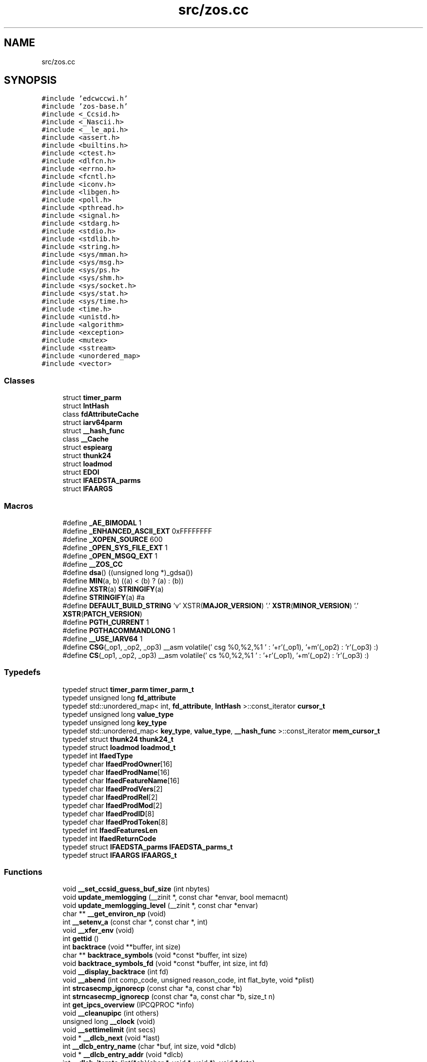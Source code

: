 .TH "src/zos.cc" 3 "Wed May 17 2023" "zoslib" \" -*- nroff -*-
.ad l
.nh
.SH NAME
src/zos.cc
.SH SYNOPSIS
.br
.PP
\fC#include 'edcwccwi\&.h'\fP
.br
\fC#include 'zos\-base\&.h'\fP
.br
\fC#include <_Ccsid\&.h>\fP
.br
\fC#include <_Nascii\&.h>\fP
.br
\fC#include <__le_api\&.h>\fP
.br
\fC#include <assert\&.h>\fP
.br
\fC#include <builtins\&.h>\fP
.br
\fC#include <ctest\&.h>\fP
.br
\fC#include <dlfcn\&.h>\fP
.br
\fC#include <errno\&.h>\fP
.br
\fC#include <fcntl\&.h>\fP
.br
\fC#include <iconv\&.h>\fP
.br
\fC#include <libgen\&.h>\fP
.br
\fC#include <poll\&.h>\fP
.br
\fC#include <pthread\&.h>\fP
.br
\fC#include <signal\&.h>\fP
.br
\fC#include <stdarg\&.h>\fP
.br
\fC#include <stdio\&.h>\fP
.br
\fC#include <stdlib\&.h>\fP
.br
\fC#include <string\&.h>\fP
.br
\fC#include <sys/mman\&.h>\fP
.br
\fC#include <sys/msg\&.h>\fP
.br
\fC#include <sys/ps\&.h>\fP
.br
\fC#include <sys/shm\&.h>\fP
.br
\fC#include <sys/socket\&.h>\fP
.br
\fC#include <sys/stat\&.h>\fP
.br
\fC#include <sys/time\&.h>\fP
.br
\fC#include <time\&.h>\fP
.br
\fC#include <unistd\&.h>\fP
.br
\fC#include <algorithm>\fP
.br
\fC#include <exception>\fP
.br
\fC#include <mutex>\fP
.br
\fC#include <sstream>\fP
.br
\fC#include <unordered_map>\fP
.br
\fC#include <vector>\fP
.br

.SS "Classes"

.in +1c
.ti -1c
.RI "struct \fBtimer_parm\fP"
.br
.ti -1c
.RI "struct \fBIntHash\fP"
.br
.ti -1c
.RI "class \fBfdAttributeCache\fP"
.br
.ti -1c
.RI "struct \fBiarv64parm\fP"
.br
.ti -1c
.RI "struct \fB__hash_func\fP"
.br
.ti -1c
.RI "class \fB__Cache\fP"
.br
.ti -1c
.RI "struct \fBespiearg\fP"
.br
.ti -1c
.RI "struct \fBthunk24\fP"
.br
.ti -1c
.RI "struct \fBloadmod\fP"
.br
.ti -1c
.RI "struct \fBEDOI\fP"
.br
.ti -1c
.RI "struct \fBIFAEDSTA_parms\fP"
.br
.ti -1c
.RI "struct \fBIFAARGS\fP"
.br
.in -1c
.SS "Macros"

.in +1c
.ti -1c
.RI "#define \fB_AE_BIMODAL\fP   1"
.br
.ti -1c
.RI "#define \fB_ENHANCED_ASCII_EXT\fP   0xFFFFFFFF"
.br
.ti -1c
.RI "#define \fB_XOPEN_SOURCE\fP   600"
.br
.ti -1c
.RI "#define \fB_OPEN_SYS_FILE_EXT\fP   1"
.br
.ti -1c
.RI "#define \fB_OPEN_MSGQ_EXT\fP   1"
.br
.ti -1c
.RI "#define \fB__ZOS_CC\fP"
.br
.ti -1c
.RI "#define \fBdsa\fP()   ((unsigned long *)_gdsa())"
.br
.ti -1c
.RI "#define \fBMIN\fP(a,  b)   ((a) < (b) ? (a) : (b))"
.br
.ti -1c
.RI "#define \fBXSTR\fP(a)   \fBSTRINGIFY\fP(a)"
.br
.ti -1c
.RI "#define \fBSTRINGIFY\fP(a)   #a"
.br
.ti -1c
.RI "#define \fBDEFAULT_BUILD_STRING\fP     'v' XSTR(\fBMAJOR_VERSION\fP) '\&.' \fBXSTR\fP(\fBMINOR_VERSION\fP) '\&.' \fBXSTR\fP(\fBPATCH_VERSION\fP)"
.br
.ti -1c
.RI "#define \fBPGTH_CURRENT\fP   1"
.br
.ti -1c
.RI "#define \fBPGTHACOMMANDLONG\fP   1"
.br
.ti -1c
.RI "#define \fB__USE_IARV64\fP   1"
.br
.ti -1c
.RI "#define \fBCSG\fP(_op1,  _op2,  _op3)     __asm volatile(' csg %0,%2,%1 \\n ' : '+r'(_op1), '+m'(_op2) : 'r'(_op3) :)"
.br
.ti -1c
.RI "#define \fBCS\fP(_op1,  _op2,  _op3)     __asm volatile(' cs %0,%2,%1 \\n ' : '+r'(_op1), '+m'(_op2) : 'r'(_op3) :)"
.br
.in -1c
.SS "Typedefs"

.in +1c
.ti -1c
.RI "typedef struct \fBtimer_parm\fP \fBtimer_parm_t\fP"
.br
.ti -1c
.RI "typedef unsigned long \fBfd_attribute\fP"
.br
.ti -1c
.RI "typedef std::unordered_map< int, \fBfd_attribute\fP, \fBIntHash\fP >::const_iterator \fBcursor_t\fP"
.br
.ti -1c
.RI "typedef unsigned long \fBvalue_type\fP"
.br
.ti -1c
.RI "typedef unsigned long \fBkey_type\fP"
.br
.ti -1c
.RI "typedef std::unordered_map< \fBkey_type\fP, \fBvalue_type\fP, \fB__hash_func\fP >::const_iterator \fBmem_cursor_t\fP"
.br
.ti -1c
.RI "typedef struct \fBthunk24\fP \fBthunk24_t\fP"
.br
.ti -1c
.RI "typedef struct \fBloadmod\fP \fBloadmod_t\fP"
.br
.ti -1c
.RI "typedef int \fBIfaedType\fP"
.br
.ti -1c
.RI "typedef char \fBIfaedProdOwner\fP[16]"
.br
.ti -1c
.RI "typedef char \fBIfaedProdName\fP[16]"
.br
.ti -1c
.RI "typedef char \fBIfaedFeatureName\fP[16]"
.br
.ti -1c
.RI "typedef char \fBIfaedProdVers\fP[2]"
.br
.ti -1c
.RI "typedef char \fBIfaedProdRel\fP[2]"
.br
.ti -1c
.RI "typedef char \fBIfaedProdMod\fP[2]"
.br
.ti -1c
.RI "typedef char \fBIfaedProdID\fP[8]"
.br
.ti -1c
.RI "typedef char \fBIfaedProdToken\fP[8]"
.br
.ti -1c
.RI "typedef int \fBIfaedFeaturesLen\fP"
.br
.ti -1c
.RI "typedef int \fBIfaedReturnCode\fP"
.br
.ti -1c
.RI "typedef struct \fBIFAEDSTA_parms\fP \fBIFAEDSTA_parms_t\fP"
.br
.ti -1c
.RI "typedef struct \fBIFAARGS\fP \fBIFAARGS_t\fP"
.br
.in -1c
.SS "Functions"

.in +1c
.ti -1c
.RI "void \fB__set_ccsid_guess_buf_size\fP (int nbytes)"
.br
.ti -1c
.RI "void \fBupdate_memlogging\fP (__zinit *, const char *envar, bool memacnt)"
.br
.ti -1c
.RI "void \fBupdate_memlogging_level\fP (__zinit *, const char *envar)"
.br
.ti -1c
.RI "char ** \fB__get_environ_np\fP (void)"
.br
.ti -1c
.RI "int \fB__setenv_a\fP (const char *, const char *, int)"
.br
.ti -1c
.RI "void \fB__xfer_env\fP (void)"
.br
.ti -1c
.RI "int \fBgettid\fP ()"
.br
.ti -1c
.RI "int \fBbacktrace\fP (void **buffer, int size)"
.br
.ti -1c
.RI "char ** \fBbacktrace_symbols\fP (void *const *buffer, int size)"
.br
.ti -1c
.RI "void \fBbacktrace_symbols_fd\fP (void *const *buffer, int size, int fd)"
.br
.ti -1c
.RI "void \fB__display_backtrace\fP (int fd)"
.br
.ti -1c
.RI "void \fB__abend\fP (int comp_code, unsigned reason_code, int flat_byte, void *plist)"
.br
.ti -1c
.RI "int \fBstrcasecmp_ignorecp\fP (const char *a, const char *b)"
.br
.ti -1c
.RI "int \fBstrncasecmp_ignorecp\fP (const char *a, const char *b, size_t n)"
.br
.ti -1c
.RI "int \fBget_ipcs_overview\fP (IPCQPROC *info)"
.br
.ti -1c
.RI "void \fB__cleanupipc\fP (int others)"
.br
.ti -1c
.RI "unsigned long \fB__clock\fP (void)"
.br
.ti -1c
.RI "void \fB__settimelimit\fP (int secs)"
.br
.ti -1c
.RI "void * \fB__dlcb_next\fP (void *last)"
.br
.ti -1c
.RI "int \fB__dlcb_entry_name\fP (char *buf, int size, void *dlcb)"
.br
.ti -1c
.RI "void * \fB__dlcb_entry_addr\fP (void *dlcb)"
.br
.ti -1c
.RI "int \fB__dlcb_iterate\fP (int(*cb)(char *, void *, void *), void *data)"
.br
.ti -1c
.RI "void \fBabort\fP (void)"
.br
.ti -1c
.RI "void \fB__set_backtrace_on_abort\fP (bool flag)"
.br
.ti -1c
.RI "int \fB__cond_timed_wait\fP (unsigned int secs, unsigned int nsecs, unsigned int event_list, unsigned int *secs_rem, unsigned int *nsecs_rem)"
.br
.ti -1c
.RI "int \fBkill\fP (int pid, int sig)"
.br
.ti -1c
.RI "int \fB__getargcv\fP (int *argc, char ***argv, pid_t pid)"
.br
.ti -1c
.RI "char ** \fB__getargv\fP (void)"
.br
.ti -1c
.RI "char ** \fB__getargv_a\fP (void)"
.br
.ti -1c
.RI "int \fB__getargc\fP (void)"
.br
.ti -1c
.RI "int \fB__getexepath\fP (char *path, int pathlen, pid_t pid)"
.br
.ti -1c
.RI "\fBnotagread_t\fP \fB__get_no_tag_read_behaviour\fP ()"
.br
.ti -1c
.RI "int \fB__get_no_tag_ignore_ccsid1047\fP ()"
.br
.ti -1c
.RI "unsigned long \fB__mach_absolute_time\fP (void)"
.br
.ti -1c
.RI "unsigned long \fBgetipttoken\fP (void)"
.br
.ti -1c
.RI "void * \fB__zalloc\fP (size_t len, size_t alignment)"
.br
.ti -1c
.RI "void * \fBanon_mmap\fP (void *_, size_t len)"
.br
.ti -1c
.RI "int \fB__zfree\fP (void *addr, int len)"
.br
.ti -1c
.RI "int \fBanon_munmap\fP (void *addr, size_t len)"
.br
.ti -1c
.RI "int \fBexecvpe\fP (const char *name, char *const argv[], char *const envp[])"
.br
.ti -1c
.RI "void \fB__atomic_store_real\fP (int size, void *ptr, void *val, int memorder) asm('__atomic_store')"
.br
.ti -1c
.RI "int \fB__testread\fP (const void *location)"
.br
.ti -1c
.RI "void \fB__tb\fP (void)"
.br
.ti -1c
.RI "int \fBclock_gettime\fP (\fBclockid_t\fP clk_id, struct timespec *tp)"
.br
.ti -1c
.RI "char * \fB__get_le_version\fP (void)"
.br
.ti -1c
.RI "void \fB__build_version\fP (void)"
.br
.ti -1c
.RI "size_t \fBstrnlen\fP (const char *str, size_t maxlen)"
.br
.ti -1c
.RI "void \fB__cpu_relax\fP (\fB__crwa_t\fP *p)"
.br
.ti -1c
.RI "void \fB__tcp_clear_to_close\fP (int socket, unsigned int secs)"
.br
.ti -1c
.RI "void \fB__unloadmod\fP (void *mod)"
.br
.ti -1c
.RI "const char * \fBgetIFAUsageErrorString\fP (unsigned long rc)"
.br
.ti -1c
.RI "unsigned long long \fB__registerProduct\fP (const char *major_version, const char *product_owner, const char *feature_name, const char *product_name, const char *pid)"
.br
.ti -1c
.RI "void * \fB__zalloc_for_fd\fP (size_t len, const char *filename, int fd, off_t offset)"
.br
.ti -1c
.RI "void * \fBroanon_mmap\fP (void *_, size_t len, int prot, int flags, const char *filename, int fd, off_t offset)"
.br
.ti -1c
.RI "int \fB__print_zoslib_help\fP (FILE *fp, const char *title)"
.br
.ti -1c
.RI "int \fB__update_envar_settings\fP (const char *envar)"
.br
.ti -1c
.RI "int \fB__update_envar_names\fP (\fBzoslib_config_t\fP *const config)"
.br
.ti -1c
.RI "void * \fB__iterate_stack_and_get\fP (void *dsaptr, \fB__stack_info\fP *si)"
.br
.ti -1c
.RI "int * \fB__get_stack_start\fP ()"
.br
.ti -1c
.RI "void \fBinit_zoslib_config\fP (\fBzoslib_config_t\fP &config)"
.br
.ti -1c
.RI "void \fBinit_zoslib_config\fP (\fBzoslib_config_t\fP *const config)"
.br
.ti -1c
.RI "void \fBinit_zoslib\fP (const \fBzoslib_config_t\fP config)"
.br
.ti -1c
.RI "int \fBnanosleep\fP (const struct timespec *req, struct timespec *rem)"
.br
.ti -1c
.RI "int \fB__lutimes\fP (const char *filename, const struct timeval tv[2])"
.br
.ti -1c
.RI "void \fB__mainTerminating\fP ()"
.br
.ti -1c
.RI "bool \fB__isZoslibInitialized\fP ()"
.br
.in -1c
.SS "Variables"

.in +1c
.ti -1c
.RI "const char * \fB__zoslib_version\fP = \fBDEFAULT_BUILD_STRING\fP"
.br
.ti -1c
.RI "char ** \fBenviron\fP"
.br
.ti -1c
.RI "const char * \fBMODULE_REGISTER_USAGE\fP = 'IFAUSAGE'"
.br
.ti -1c
.RI "const char * \fBIFAUsageErrorStrings\fP []"
.br
.in -1c
.SH "Macro Definition Documentation"
.PP 
.SS "#define __USE_IARV64   1"

.SS "#define __ZOS_CC"

.SS "#define _AE_BIMODAL   1"

.SS "#define _ENHANCED_ASCII_EXT   0xFFFFFFFF"

.SS "#define _OPEN_MSGQ_EXT   1"

.SS "#define _OPEN_SYS_FILE_EXT   1"

.SS "#define _XOPEN_SOURCE   600"

.SS "#define CS(_op1, _op2, _op3)     __asm volatile(' cs %0,%2,%1 \\n ' : '+r'(_op1), '+m'(_op2) : 'r'(_op3) :)"

.SS "#define CSG(_op1, _op2, _op3)     __asm volatile(' csg %0,%2,%1 \\n ' : '+r'(_op1), '+m'(_op2) : 'r'(_op3) :)"

.SS "#define DEFAULT_BUILD_STRING     'v' XSTR(\fBMAJOR_VERSION\fP) '\&.' \fBXSTR\fP(\fBMINOR_VERSION\fP) '\&.' \fBXSTR\fP(\fBPATCH_VERSION\fP)"

.SS "#define dsa()   ((unsigned long *)_gdsa())"

.SS "#define MIN(a, b)   ((a) < (b) ? (a) : (b))"

.SS "#define PGTH_CURRENT   1"

.SS "#define PGTHACOMMANDLONG   1"

.SS "#define STRINGIFY(a)   #a"

.SS "#define XSTR(a)   \fBSTRINGIFY\fP(a)"

.SH "Typedef Documentation"
.PP 
.SS "typedef std::unordered_map<int, \fBfd_attribute\fP, \fBIntHash\fP>::const_iterator \fBcursor_t\fP"

.SS "typedef unsigned long \fBfd_attribute\fP"

.SS "typedef struct \fBIFAARGS\fP \fBIFAARGS_t\fP"

.SS "typedef char IfaedFeatureName[16]"

.SS "typedef int \fBIfaedFeaturesLen\fP"

.SS "typedef char IfaedProdID[8]"

.SS "typedef char IfaedProdMod[2]"

.SS "typedef char IfaedProdName[16]"

.SS "typedef char IfaedProdOwner[16]"

.SS "typedef char IfaedProdRel[2]"

.SS "typedef char IfaedProdToken[8]"

.SS "typedef char IfaedProdVers[2]"

.SS "typedef int \fBIfaedReturnCode\fP"

.SS "typedef struct \fBIFAEDSTA_parms\fP \fBIFAEDSTA_parms_t\fP"

.SS "typedef int \fBIfaedType\fP"

.SS "typedef unsigned long \fBkey_type\fP"

.SS "typedef struct \fBloadmod\fP \fBloadmod_t\fP"

.SS "typedef std::unordered_map<\fBkey_type\fP, \fBvalue_type\fP, \fB__hash_func\fP>::const_iterator \fBmem_cursor_t\fP"

.SS "typedef struct \fBthunk24\fP \fBthunk24_t\fP"

.SS "typedef struct \fBtimer_parm\fP \fBtimer_parm_t\fP"

.SS "typedef unsigned long \fBvalue_type\fP"

.SH "Function Documentation"
.PP 
.SS "void __abend (int comp_code, unsigned reason_code, int flat_byte, void * plist)"
Generates an SVC 13 abend\&. 
.PP
\fBParameters\fP
.RS 4
\fIcomp_code\fP Completion code\&. 
.br
\fIreason_code\fP Reason code\&. 
.br
\fIflat_byte\fP Flat Byte\&. 
.br
\fIplist\fP Parameter list\&. 
.RE
.PP

.SS "void __atomic_store_real (int size, void * ptr, void * val, int memorder)"

.SS "void __build_version (void)"
Prints the build version of the library 
.SS "void __cleanupipc (int others)"
Remove IPC semaphores and shared memory\&. 
.PP
\fBParameters\fP
.RS 4
\fIothers\fP non-zero value indicates remove IPC not associated with current process\&. 
.RE
.PP

.SS "unsigned long __clock (void)"

.SS "int __cond_timed_wait (unsigned int secs, unsigned int nsecs, unsigned int event_list, unsigned int * secs_rem, unsigned int * nsecs_rem)"
Suspend the calling thread until any one of a set of events has occurred or until a specified amount of time has passed\&. 
.PP
\fBParameters\fP
.RS 4
\fIsecs\fP seconds to suspend 
.br
\fInsecs\fP nanoseconds to suspend 
.br
\fIevent_list\fP events that will trigger thread to resume (CW_INTRPT or CW_CONDVAR) 
.br
\fIsecs_rem\fP seconds remaining 
.br
\fInsecs_rem\fP nanoseconds remaining 
.RE
.PP
\fBReturns\fP
.RS 4
returns 0 if successful, -1 if unsuccessful\&. 
.RE
.PP

.SS "void __cpu_relax (\fB__crwa_t\fP *)"
TODO(itodorov) - zos: document these interfaces 
.SS "void __display_backtrace (int fd)"
Print backtrace of stack to file descriptor\&. 
.PP
\fBParameters\fP
.RS 4
\fIfd\fP file descriptor\&. 
.RE
.PP

.SS "void* __dlcb_entry_addr (void * dlcb)"
Get address of dlcb entry 
.PP
\fBParameters\fP
.RS 4
\fIdlcb\fP - current dlcb 
.RE
.PP
\fBReturns\fP
.RS 4
returns entry address of dlcb 
.RE
.PP

.SS "int __dlcb_entry_name (char * buf, int size, void * dlcb)"
Get entry name of given dlcb 
.PP
\fBParameters\fP
.RS 4
\fIbuf\fP - DLL name of given dlcb 
.br
\fIsize\fP - maximum number of bytes 
.br
\fIdlcb\fP - current dlcb 
.RE
.PP
\fBReturns\fP
.RS 4
[in] number of bytes written to buf 
.RE
.PP

.SS "int __dlcb_iterate (int(*)(char *, void *, void *) cb, void * data)"

.SS "void* __dlcb_next (void * last)"
Get next dlcb entry 
.PP
\fBParameters\fP
.RS 4
\fIlast\fP - previous dlcb entry 
.RE
.PP
\fBReturns\fP
.RS 4
[in] returns next dlcb entry 
.RE
.PP

.SS "char** __get_environ_np (void)"
Get the environ\&. 
.PP
\fBReturns\fP
.RS 4
returns pointer to environment list 
.RE
.PP

.SS "char* __get_le_version (void)"
Return the LE version as a string in the format of 'Product %d%s Version %d Release %d Modification %d' 
.SS "int __get_no_tag_ignore_ccsid1047 ()"

.SS "\fBnotagread_t\fP __get_no_tag_read_behaviour ()"

.SS "int* __get_stack_start ()"
Get the stack start address for the current thread 
.PP
\fBReturns\fP
.RS 4
returns the stack start address 
.RE
.PP

.SS "int __getargc (void)"
Get program argument count of the current process 
.PP
\fBReturns\fP
.RS 4
returns count of process arguments 
.RE
.PP

.SS "int __getargcv (int * argc, char *** argv, pid_t pid)"
Get program argument list of a given process id 
.PP
\fBParameters\fP
.RS 4
\fIargc\fP - pointer to store count of the arguments 
.br
\fIargv\fP - pointer to store an array of pointers that point to each argument 
.br
\fIpid\fP - process id to obtain the argc and argv for 
.RE
.PP
\fBNote\fP
.RS 4
Call free(argv) when done accessing argv\&. 
.RE
.PP
\fBReturns\fP
.RS 4
On success, returns 0, or -1 on error\&. 
.RE
.PP

.SS "char** __getargv (void)"
Get program argument list of the current process 
.PP
\fBReturns\fP
.RS 4
returns an array of process arguments 
.RE
.PP

.SS "char** __getargv_a (void)"

.SS "int __getexepath (char * path, int pathlen, pid_t pid)"
Get the executable path of a given process id 
.PP
\fBParameters\fP
.RS 4
\fIpath\fP - pointer to the destination array to copy the null-terminated path to 
.br
\fIpathlen\fP - length of the given array 
.br
\fIpid\fP - process id to obtain the executable path for 
.RE
.PP
\fBReturns\fP
.RS 4
On success, returns 0, or -1 on error\&. 
.RE
.PP

.SS "bool __isZoslibInitialized ()"

.SS "void* __iterate_stack_and_get (void * dsaptr, \fB__stack_info\fP * si)"
Iterate to next stack dsa based on current dsa 
.PP
\fBParameters\fP
.RS 4
\fIdsaptr\fP - current dsa entry 
.br
\fIsi\fP - stack information of next dsa 
.RE
.PP
\fBReturns\fP
.RS 4
returns the next dsa entry in the chain or 0 if not found 
.RE
.PP

.SS "int __lutimes (const char * filename, const struct timeval tv[2])"
Changes the access and modification times of a file in the same way as lutimes, with the difference that microsecond precision is not supported\&. 
.PP
\fBParameters\fP
.RS 4
\fIfilename\fP the path to file 
.br
\fItv\fP two structs used to specify the new times 
.RE
.PP

.SS "unsigned long __mach_absolute_time (void)"
Obtain the mach absolute time 
.PP
\fBReturns\fP
.RS 4
returns mach absolute time 
.RE
.PP

.SS "void __mainTerminating ()"
Tell zoslib that the main process is terminating, for its diagnostics\&. 
.SS "int __print_zoslib_help (FILE * fp, const char * title)"
Prints zoslib help information to specified FILE pointer 
.PP
\fBParameters\fP
.RS 4
\fIFILE\fP pointer to write to 
.br
\fItitle\fP header, specify NULL for default 
.RE
.PP
\fBReturns\fP
.RS 4
On success, returns 0, or < 0 on error\&. 
.RE
.PP

.SS "unsigned long long __registerProduct (const char * major_version, const char * product_owner, const char * feature_name, const char * product_name, const char * pid)"
Registers product for SMF 89 Type 1 records using IFAUSAGE macro\&. 
.PP
\fBParameters\fP
.RS 4
\fImajor_version\fP The major version of Product (e\&.g\&. 14) 
.br
\fIproduct_owner\fP The product owner (e\&.g\&. IBM) 
.br
\fIfeature_name\fP The feature name (e\&.g\&. Node\&.js) 
.br
\fIproduct_name\fP The product name (e\&.g\&. Node\&.js for z/OS) 
.br
\fIpid\fP The Product ID (e\&.g\&. 5676-SDK) 
.RE
.PP
\fBReturns\fP
.RS 4
returns 0 if successful, non-zero if unsuccessful\&. 
.RE
.PP

.SS "void __set_backtrace_on_abort (bool flag)"
Enable or disable \fBabort()\fP from calling display_backtrace()\&. Default is true\&. 
.SS "void __set_ccsid_guess_buf_size (int nbytes)"

.SS "int __setenv_a (const char *, const char *, int)"

.SS "void __settimelimit (int secs)"

.SS "void __tb (void)"

.SS "void __tcp_clear_to_close (int socket, unsigned int secs)"
Attempts to a close a socket for a period of time 
.PP
\fBParameters\fP
.RS 4
\fIsocket\fP socket handle 
.br
\fIsecs\fP number of seconds to attempt the close 
.RE
.PP

.SS "int __testread (const void * location)"
TODO(itodorov) - zos: document these interfaces 
.SS "void __unloadmod (void * mod)"

.SS "int __update_envar_names (\fBzoslib_config_t\fP *const config)"
Changes the names of one or more of the environment variables zoslib uses 
.PP
\fBParameters\fP
.RS 4
\fIzoslib_confit_t\fP structure that defines the new environment variable name(s) 
.RE
.PP
\fBReturns\fP
.RS 4
0 for success, or -1 for failure 
.RE
.PP

.SS "int __update_envar_settings (const char * envar)"
Updates the zoslib global variables associated with the zoslib environment variables
.PP
\fBParameters\fP
.RS 4
\fIenvar\fP environment variable to update, specify NULL to update all 
.RE
.PP
\fBReturns\fP
.RS 4
0 for success, or -1 for failure 
.RE
.PP

.SS "void __xfer_env (void)"
Convert environment variables from EBCDIC to ASCII\&. 
.SS "void* __zalloc (size_t len, size_t alignment)"
Allocate memory in 64-bit virtual storage when size is a megabyte multiple or above 2GB, or in 31-bit storage otherwise, and if none is available, attempt to allocate from 64-bit virtual storage\&. 
.PP
\fBParameters\fP
.RS 4
\fIlen\fP length in bytes of memory to allocate 
.br
\fIalignment\fP in bytes and applies only to 31-bit storage (64-bit storage is always megabyte-aligned) 
.RE
.PP
\fBReturns\fP
.RS 4
pointer to the beginning of newly allocated memory, or 0 if unsuccessful 
.RE
.PP

.SS "void* __zalloc_for_fd (size_t len, const char * filename, int fd, off_t offset)"
Allocate memory (using \fB__zalloc()\fP) and read into it contents of given file 
.PP
\fBParameters\fP
.RS 4
\fIlen\fP length in bytes of memory to allocate 
.br
\fIfilename\fP filename to read 
.br
\fIfd\fP file descriptor 
.br
\fIoffset\fP offset in bytes into the file to read 
.RE
.PP
\fBReturns\fP
.RS 4
pointer to the beginning of newly allocated memory, or 0 if unsuccessful 
.RE
.PP

.SS "int __zfree (void * addr, int len)"
Deallocate memory 
.PP
\fBParameters\fP
.RS 4
\fIaddr\fP start address of memory 
.br
\fIlen\fP length in bytes 
.RE
.PP
\fBReturns\fP
.RS 4
returns 0 if successful, -1 if unsuccessful 
.RE
.PP

.SS "void abort (void)"

.SS "void* anon_mmap (void * _, size_t len)"
Allocate memory in 64-bit virtual storage when size is a megabyte multiple or above 2GB, or in 31-bit storage (with PAGE_SIZE bytes alignment) otherwise, and if none is available, attempt to allocate from 64-bit virtual storage\&. 
.PP
\fBParameters\fP
.RS 4
\fI_\fP ignored 
.br
\fIlen\fP length in bytes of memory to allocate 
.RE
.PP
\fBReturns\fP
.RS 4
pointer to the beginning of newly allocated memory, or MAP_FAILED if unsuccessful 
.RE
.PP
\fBDeprecated\fP
.RS 4
This function will be removed once mmap is fully functional (e\&.g\&. MAP_ANONYMOUS is supported) 
.RE
.PP

.SS "int anon_munmap (void * addr, size_t len)"
Deallocate memory 
.PP
\fBParameters\fP
.RS 4
\fIaddr\fP start address of memory 
.br
\fIlen\fP length in bytes 
.RE
.PP
\fBReturns\fP
.RS 4
returns 0 if successful, -1 if unsuccessful 
.RE
.PP
\fBDeprecated\fP
.RS 4
This function will be removed once mmap is fully functional (e\&.g\&. MAP_ANONYMOUS is supported) 
.RE
.PP

.SS "int backtrace (void ** buffer, int size)"
Generate a backtrace and store into *Buffer\&. 
.PP
\fBParameters\fP
.RS 4
\fIbuffer\fP Address of location to store backtrace to\&. 
.br
\fIsize\fP Maximum number of bytes to store\&. 
.RE
.PP
\fBReturns\fP
.RS 4
if successful, returns 0, otherwise -1 
.RE
.PP

.SS "char** backtrace_symbols (void *const * buffer, int size)"
Generate a backtrace symbols and store into *Buffer\&. 
.PP
\fBParameters\fP
.RS 4
\fIbuffer\fP Address of location to store backtrace to\&. 
.br
\fIsize\fP Maximum number of bytes to store\&. 
.RE
.PP
\fBReturns\fP
.RS 4
if successful, an array of strings, otherwise returns NULL\&. 
.RE
.PP

.SS "void backtrace_symbols_fd (void *const * buffer, int size, int fd)"
Generate a backtrace symbols and store into *Buffer\&. 
.PP
\fBParameters\fP
.RS 4
\fIbuffer\fP Address of location to store backtrace to\&. 
.br
\fIsize\fP Maximum number of bytes to store\&. 
.br
\fIfd\fP file descriptor\&. 
.RE
.PP

.SS "int clock_gettime (\fBclockid_t\fP clk_id, struct timespec * tp)"
Get current time of clock\&. 
.PP
\fBParameters\fP
.RS 4
\fIclk_id\fP Clock id\&. 
.br
\fItp\fP structure to store the current time to\&. 
.RE
.PP
\fBReturns\fP
.RS 4
return 0 for success, or -1 for failure\&. 
.RE
.PP

.SS "int execvpe (const char * name, char *const argv[], char *const envp[])"
Execute a file\&. 
.PP
\fBParameters\fP
.RS 4
\fIname\fP used to construct a pathname that identifies the new process image file\&. 
.br
\fIargv\fP an array of character pointers to NULL-terminated strings\&. 
.br
\fIenvp\fP an array of character pointers to NULL-terminated strings\&. 
.RE
.PP
\fBReturns\fP
.RS 4
if successful, it doesn't return; otherwise, it returns -1 and sets errno\&. 
.RE
.PP

.SS "int get_ipcs_overview (IPCQPROC * info)"
Returns the overview structure of IPCQPROC 
.PP
\fBParameters\fP
.RS 4
\fIinfo\fP address of allocated IPCQPROC structure 
.RE
.PP
\fBReturns\fP
.RS 4
On success, returns 0, or -1 on error\&. 
.RE
.PP

.SS "const char* getIFAUsageErrorString (unsigned long rc)"
Retrieves error message from __registerProduct IFAUSAGE macro\&. 
.PP
\fBParameters\fP
.RS 4
\fIrc\fP return code from __registerProduct\&. 
.RE
.PP
\fBReturns\fP
.RS 4
returns error message as C character string\&. 
.RE
.PP

.SS "unsigned long getipttoken (void)"

.SS "int gettid ()"
Get the Thread ID\&. 
.PP
\fBReturns\fP
.RS 4
returns the current thread id 
.RE
.PP

.SS "void init_zoslib (const \fBzoslib_config_t\fP config)"
Initialize zoslib library 
.PP
\fBParameters\fP
.RS 4
\fIconfig\fP struct to configure zoslib\&. 
.RE
.PP

.SS "void init_zoslib_config (\fBzoslib_config_t\fP & config)"

.SS "void init_zoslib_config (\fBzoslib_config_t\fP *const config)"
Initialize the struct used to configure zoslib with default values\&. 
.PP
\fBParameters\fP
.RS 4
\fIconfig\fP struct to configure zoslib\&. 
.RE
.PP

.SS "int kill (int pid, int sig)"

.SS "int nanosleep (const struct timespec * req, struct timespec * rem)"
Suspends the execution of the calling thread until either at least the time specified in *req has elapsed, an event occurs, or a signal arrives\&. 
.PP
\fBParameters\fP
.RS 4
\fIreq\fP struct used to specify intervals of time with nanosecond precision 
.br
\fIrem\fP the remaining time if the call is interrupted 
.RE
.PP

.SS "void* roanon_mmap (void * _, size_t len, int prot, int flags, const char * filename, int fd, off_t offset)"
Allocate memory (using \fB__zalloc()\fP) and read into it contents of given file at the given offset\&. 
.PP
\fBParameters\fP
.RS 4
\fI_\fP ignored 
.br
\fIlen\fP length in bytes of memory map 
.br
\fIprot\fP protection bits 
.br
\fIflags\fP mmap flags 
.br
\fIfilename\fP filename to read 
.br
\fIfd\fP file descriptor 
.br
\fIoffset\fP offset in bytes into the file to read 
.RE
.PP
\fBReturns\fP
.RS 4
pointer to the beginning of newly allocated memory, or MAP_FAILED if unsuccessful 
.RE
.PP
\fBDeprecated\fP
.RS 4
This function will be removed once mmap is fully functional (e\&.g\&. MAP_ANONYMOUS is supported), in which case mapped memory would need to be converted to ASCII if the file contains EBCDIC\&. 
.RE
.PP

.SS "int strcasecmp_ignorecp (const char * a, const char * b)"
String case comparision that ignores code page\&. 
.PP
\fBParameters\fP
.RS 4
\fIa\fP - null-terminated character string\&. 
.br
\fIb\fP - null-terminated character string\&. 
.RE
.PP
\fBReturns\fP
.RS 4
if equal, returns 0, otherwise returns non-zero\&. 
.RE
.PP

.SS "int strncasecmp_ignorecp (const char * a, const char * b, size_t n)"
String case comparision that ignores code page\&. 
.PP
\fBParameters\fP
.RS 4
\fIa\fP - Character String\&. 
.br
\fIb\fP - Character String\&. 
.br
\fIn\fP - Number of bytes to compare\&. 
.RE
.PP
\fBReturns\fP
.RS 4
if equal, returns 0, otherwise returns non-zero\&. 
.RE
.PP

.SS "size_t strnlen (const char * str, size_t maxlen)"
Determine the length of a fixed-size string 
.PP
\fBParameters\fP
.RS 4
\fIstr\fP fixed-size character string 
.br
\fImaxlen\fP maximum # of bytes to traverse 
.RE
.PP
\fBReturns\fP
.RS 4
returns the length of the string 
.RE
.PP

.SS "void update_memlogging (__zinit *, const char * envar, bool memacnt)"

.SS "void update_memlogging_level (__zinit *, const char * envar)"

.SH "Variable Documentation"
.PP 
.SS "const char* __zoslib_version = \fBDEFAULT_BUILD_STRING\fP"

.SS "char** environ\fC [extern]\fP"

.SS "const char* IFAUsageErrorStrings[]"
\fBInitial value:\fP
.PP
.nf
= {
    
    NULL,
    
    "SYSTEM MANAGEMENT FACILITIES (SMF) is not present on the system\&."
    
    "SYSTEM MANAGEMENT FACILITIES (SMF) Usage Collection "
    "Services is not active\&.",
    
    NULL,
    
    "Another product has already registered under the TASK domain\&."
    " IFAUSAGE will record the data for each product\&.",
    
    NULL, NULL, NULL,
    
    "IFAUSAGE could not process more than two problem state program"
    " invocations of REQUEST=REGISTER for the TASK domain\&.",
    
    NULL, NULL, NULL,
    
    "You specified a token on the PRTOKEN parameter that the system"
    " cannot identify\&.",
    
    NULL, NULL, NULL,
    
    "IFAUSAGE cannot complete processing because SMF usage processing"
    " is not available on the system\&."}
.fi
.SS "const char* MODULE_REGISTER_USAGE = 'IFAUSAGE'"

.SH "Author"
.PP 
Generated automatically by Doxygen for zoslib from the source code\&.
